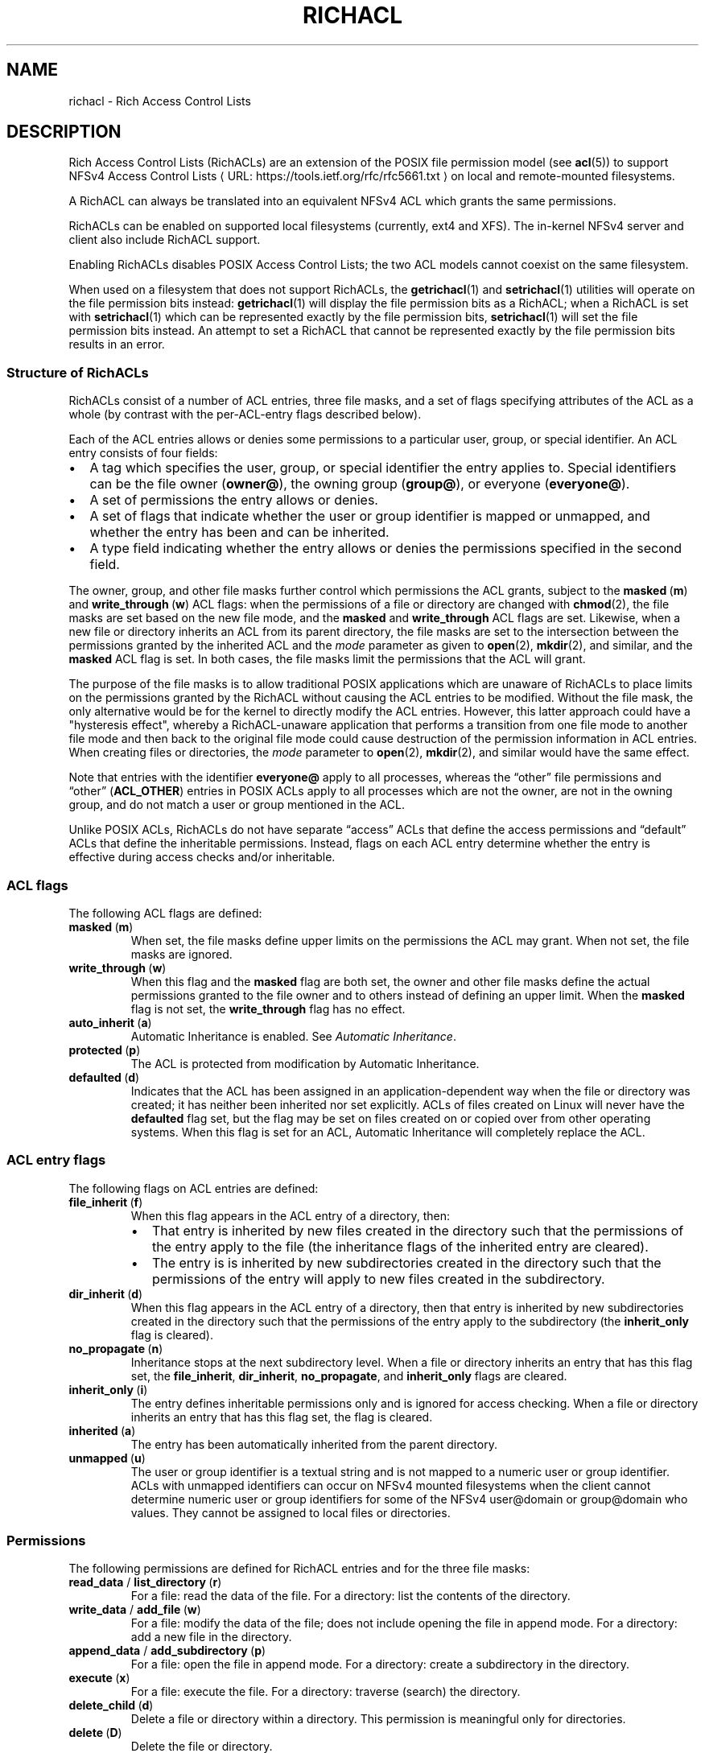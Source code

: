 .\"
.\" RichACL Manual Pages
.\"
.\" Copyright (C) 2015,2016  Red Hat, Inc.
.\" Written by Andreas Gruenbacher <agruenba@redhat.com>
.\" This is free documentation; you can redistribute it and/or
.\" modify it under the terms of the GNU General Public License as
.\" published by the Free Software Foundation; either version 2 of
.\" the License, or (at your option) any later version.
.\"
.\" The GNU General Public License's references to "object code"
.\" and "executables" are to be interpreted as the output of any
.\" document formatting or typesetting system, including
.\" intermediate and printed output.
.\"
.\" This manual is distributed in the hope that it will be useful,
.\" but WITHOUT ANY WARRANTY; without even the implied warranty of
.\" MERCHANTABILITY or FITNESS FOR A PARTICULAR PURPOSE.  See the
.\" GNU General Public License for more details.
.\"
.\" You should have received a copy of the GNU General Public
.\" License along with this manual.  If not, see
.\" <http://www.gnu.org/licenses/>.
.\"
.de URL
\\$2 \(laURL: \\$1 \(ra\\$3
..
.if \n[.g] .mso www.tmac
.TH RICHACL 7 2015-09-01 "Linux" "Rich Access Control Lists"
.SH NAME
richacl \- Rich Access Control Lists
.SH DESCRIPTION
Rich Access Control Lists (RichACLs) are an extension of the POSIX file
permission model (see
.BR acl (5))
to support
.URL https://tools.ietf.org/rfc/rfc5661.txt "NFSv4 Access Control Lists"
on local and remote-mounted filesystems.

A RichACL can always be translated into an equivalent NFSv4 ACL which grants
the same permissions.

RichACLs can be enabled on supported local filesystems (currently, ext4 and
XFS).  The in-kernel NFSv4 server and client also include RichACL support.

Enabling RichACLs disables POSIX Access Control Lists; the two ACL models
cannot coexist on the same filesystem.

When used on a filesystem that does not support RichACLs, the
.BR getrichacl (1)
and
.BR setrichacl (1)
utilities will operate on the file permission bits instead:
.BR getrichacl (1)
will display the file permission bits as a RichACL; when a RichACL
is set with
.BR setrichacl (1)
which can be represented exactly by the file permission bits,
.BR setrichacl (1)
will set the file permission bits instead.  An attempt to set a RichACL that
cannot be represented exactly by the file permission bits results in an error.

.SS Structure of RichACLs

RichACLs consist of a number of ACL entries, three file masks, and a set of
flags specifying attributes of the ACL as a whole (by contrast with the
per-ACL-entry flags described below).

Each of the ACL entries allows or denies some permissions to a particular user,
group, or special identifier. An ACL entry consists of four fields:

.IP \(bu 2
A tag which specifies the user, group, or special identifier the entry applies
to.  Special identifiers can be the file owner
.RB ( owner@ ),
the owning group
.RB ( group@ ),
or everyone
.RB ( everyone@ ).
.IP \(bu
A set of permissions the entry allows or denies.
.IP \(bu
A set of flags that indicate whether the user or group identifier is mapped or
unmapped, and whether the entry has been and can be inherited.
.IP \(bu
A type field indicating whether the entry allows or denies the permissions
specified in the second field.
.PP
The owner, group, and other file masks further control which permissions the
ACL grants, subject to the
.BR masked "\ (" m )
and
.BR write_through "\ (" w )
ACL flags: when the permissions of a file or directory are changed with
.BR chmod (2),
the file masks are set based on the new file mode, and the
.B masked
and
.B write_through
ACL flags are set. Likewise, when a new file or directory inherits an ACL from
its parent directory, the file masks are set to the intersection between the
permissions granted by the inherited ACL and the
.I mode
parameter as given to
.BR open "(2), " mkdir (2),
and similar, and the
.B masked
ACL flag is set. In both cases, the file masks limit the permissions that the
ACL will grant.

The purpose of the file masks is to allow traditional POSIX applications which
are unaware of RichACLs to place limits on the permissions granted by the
RichACL without causing the ACL entries to be modified.  Without the file mask,
the only alternative would be for the kernel to directly modify the ACL
entries.  However, this latter approach could have a "hysteresis effect",
whereby a RichACL-unaware application that performs a transition from one file
mode to another file mode and then back to the original file mode could cause
destruction of the permission information in ACL entries.  When creating files
or directories, the
.I mode
parameter to
.BR open "(2), " mkdir (2),
and similar would have the same effect.

Note that entries with the identifier
.B everyone@
apply to all processes, whereas the \(lqother\(rq file permissions and
\(lqother\(rq (\fBACL_OTHER\fP) entries in POSIX ACLs apply to all processes
which are not the owner, are not in the owning group, and do not match a user
or group mentioned in the ACL.

Unlike POSIX ACLs, RichACLs do not have separate \(lqaccess\(rq ACLs that
define the access permissions and \(lqdefault\(rq ACLs that define the
inheritable permissions.  Instead, flags on each ACL entry determine whether
the entry is effective during access checks and/or inheritable.


.SS ACL flags

The following ACL flags are defined:

.TP
.BR masked "\ (" m )
When set, the file masks define upper limits on the permissions the ACL may
grant.  When not set, the file masks are ignored.
.TP
.BR write_through "\ (" w )
When this flag and the
.B masked
flag are both set, the owner and other file masks define the actual permissions
granted to the file owner and to others instead of defining an upper limit.
When the
.B masked
flag is not set, the
.B write_through
flag has no effect.
.TP
.BR auto_inherit "\ (" a )
Automatic Inheritance is enabled.  See
.IR "Automatic Inheritance" .
.TP
.BR protected "\ (" p )
The ACL is protected from modification by Automatic
Inheritance.
.TP
.BR defaulted "\ (" d )
Indicates that the ACL has been assigned in an application-dependent way when
the file or directory was created; it has neither been inherited nor set
explicitly. ACLs of files created on Linux will never have the
.B defaulted
flag set, but the flag may be set on files created on or copied over from
other operating systems.  When this flag is set for an ACL, Automatic
Inheritance will completely replace the ACL.

.SS ACL entry flags

The following flags on ACL entries are defined:

.TP
.BR file_inherit "\ (" f )
When this flag appears in the ACL entry of a directory, then:
.RS
.IP \(bu 2
That entry is inherited by new files created in the directory such that the
permissions of the entry apply to the file (the inheritance flags of the
inherited entry are cleared).
.IP \(bu
The entry is is inherited by new subdirectories created in the directory such
that the permissions of the entry will apply to new files created in the
subdirectory.
.RE
.TP
.BR dir_inherit "\ (" d )
When this flag appears in the ACL entry of a directory, then that entry is
inherited by new subdirectories created in the directory such that the
permissions of the entry apply to the subdirectory (the
.B inherit_only
flag is cleared).
.TP
.BR no_propagate "\ (" n )
Inheritance stops at the next subdirectory level.  When a file or directory
inherits an entry that has this flag set, the
.BR file_inherit ", " dir_inherit ", " no_propagate ", and " inherit_only
flags are cleared.
.TP
.BR inherit_only "\ (" i )
The entry defines inheritable permissions only and is ignored for access
checking.  When a file or directory inherits an entry that has this flag set,
the flag is cleared.
.TP
.BR inherited "\ (" a )
The entry has been automatically inherited from the parent directory.
.TP
.BR unmapped "\ (" u )
The user or group identifier is a textual string and is not mapped to a numeric
user or group identifier.  ACLs with unmapped identifiers can occur on NFSv4
mounted filesystems when the client cannot determine numeric user or group
identifiers for some of the NFSv4 user@domain or group@domain who values.  They
cannot be assigned to local files or directories.

.SS Permissions

The following permissions are defined for RichACL entries and for the three
file masks:

.TP
.BR read_data " / " list_directory "\ (" r )
For a file: read the data of the file.
For a directory: list the contents of the directory.
.TP
.BR write_data " / " add_file "\ (" w )
For a file: modify the data of the file; does not include opening the file in
append mode.
For a directory: add a new file in the directory.
.TP
.BR append_data " / " add_subdirectory "\ (" p )
For a file: open the file in append mode.
For a directory: create a subdirectory in the directory.
.TP
.BR execute "\ (" x )
For a file: execute the file.
For a directory: traverse (search) the directory.
.TP
.BR delete_child "\ (" d )
Delete a file or directory within a directory.  This permission is meaningful
only for directories.
.TP
.BR delete "\ (" D )
Delete the file or directory.
.TP
.BR read_attributes "\ (" a )
Read basic attributes of a file or directory (see
.BR stat (2)).
This permission is defined by NFSv4.  It is stored, but ignored.  Reading basic
attributes of files and directories is always allowed on Linux.
.TP
.BR write_attributes "\ (" A )
Change the times associated with a file or directory to an arbitrary value.
This permission is always implicitly granted to the file owner.
.TP
.BR read_acl "\ (" c )
Read the ACL of a file or directory. Like reading the basic file attributes (the
.B read_attributes
permission), reading ACLs is always allowed in Linux.
.TP
.BR write_acl "\ (" C )
Change the ACL or file mode of a file or directory.
.TP
.BR write_owner "\ (" o )
Take ownership of a file or directory.  Change the owning group of a file or
directory to a group of which the calling process is a member.
.TP
.ad l
.BR read_named_attrs "\ (" R "), " write_named_attrs "\ (" W "), " synchronize "\ (" S "), " write_retention "\ (" e "), " write_retention_hold "\ (" E )
.ad
These permissions are defined by NFSv4 and NFSv4.1.  They are stored, but ignored.
.PP
For the
.BR r ", " w ", and " p
permissions, which have different long forms for files and directories, the
.BR getrichacl (1)
utility will output the appropriate form(s) depending on the context.
The
.BR setrichacl (1)
utility will accept either form for any file type.

.SS Text form
The common textual representation of a RichACL consists of the colon-separated
fields of the ACL flags, file masks, and ACL entries in the following
format:
.TP
\fBflags:\fR\fIacl_flags\fR
The ACL flags.
.TP
\fBowner:\fR\fIperm\fR\fB::mask\fR, \fBgroup:\fR\fIperm\fR\fB::mask\fR, \fBother:\fR\fIperm\fR\fB::mask\fR
The file masks and their permissions.
.TP
\fIwho\fR\fB:\fR\fIperm\fR\fB:\fR\fIflags\fR\fB:allow\fR, \fIwho\fR\fB:\fR\fIperm\fR\fB:\fR\fIflags\fR\fB:deny\fR
For each ACL entry, who the entry applies to, the permissions of the entry, the
entry flags, and the entry type. The \fIwho\fR field is one of the following:
.RS
.IP \(bu 2
One of the special identifiers:
.BR owner@ ", " group@ ", or " everyone@ ,
.IP \(bu
A
.BR user: " or " u:
prefix followed by a user name or user ID that designates a specific user,
.IP \(bu
A
.BR group: " or " g:
prefix followed by a group name or group ID that designates a specific group.
.RE
.PP
The ACL flags, file masks, and ACL entries are comma, whitespace, or newline
separated.

Flags and permissions have single-letter as well as long forms, as listed under
.IR "ACL flags" ,
.IR "ACL entry flags" ,
and
.IR Permissions .
When the single-letter forms are used, the flags or permissions are
concatenated. When the long forms are used, the flags or permissions are
separated by slashes.  To align permissions or flags vertically, dashes can be
used for padding.

.SS Setting and modifying file permissions
The access permissions for a file can either be set by assigning an Access
Control List
.RB ( setrichacl (1))
or by changing the file mode permission bits
.RB ( chmod (1)).
In addition, a file can inherit an ACL from its parent directory at creation
time as described under
.IR "Permissions at file-creation time" .

.SS Assigning an Access Control List
When assigning an ACL to a file, unless explicitly specified, the owner, group,
and other file masks will be computed from the ACL entries as described in
the section
.IR "Computing the maximum file masks" .
The owner, group, and other file mode permission bits are then each set from
the owner, group, and other file mask as follows:
.IP \(bu 2
If the file mask includes the
.B r
permission, the read
file mode permission bit will be set.
.IP \(bu
If the file mask includes the
.B w
or
.B p
permission, the write file mode permission bit will be set.
.IP \(bu
If the file mask includes the
.B x
permission, the execute file mode permission bit will be set.
.PP
If the ACL can be represented exactly by the file mode permission bits, the
file permission bits are set to match the ACL and no ACL is stored.  (When the
ACL of a file is requested which doesn't have an ACL, the file mode permission
bits are converted into an equivalent ACL.)

.SS Changing the file mode permission bits
When changing the file mode permission bits with
.BR chmod (1),
the owner, group, and other file permission bits are set to the permission bits
in the new mode, and the owner, group, and other file masks are set based on
the new mode bits as follows:
.IP \(bu 2
If the read bit in a set of permissions is set, the
.B r
permission in the corresponding file mask will be set.
.IP \(bu
If the write bit in a set of permissions is set, the
.B w
and
.B p
permissions in the corresponding file mask will be set.
.IP \(bu
If the execute bit in a set of permissions is set, the
.B x
permission in the corresponding file mask will be set.
.PP
In addition, the
.B masked
and
.B write_through
ACL flags are set. This has the
effect of limiting the permissions granted by the ACL to the file mode
permission bits; in addition, the owner is granted the owner mode bits and
others are granted the other mode bits. If the
.B auto_inherit
flag is set, the
.B protected
flag is also set to prevent the Automatic Inheritance algorithm from modifying
the ACL.

.SS Permissions at file-creation time
When a directory has any inheritable ACL entries, the following
happens when a file or directory is created inside that directory:
.IP 1. 4
A file created inside that directory will inherit all of the ACL entries that
have the
.B file_inherit
flag set, and all inheritance-related flags in the inherited entries flag will
be cleared.

A subdirectory created inside that directory will inherit all of the ACL
entries that either have the
.B dir_inherit
flag set, or the
.B file_inherit
flag set and the
.B no_propagate
flag not set.  Entries whose
.B dir_inherit
flag is set will have their
.B inherit_only
flag cleared, and entries whose
.B dir_inherit
flag is not set will have their
.B inherit_only
flag set.  Finally, entries whose
.B no_propagate
flag is set will have all inheritance-related flags cleared.
.IP 2.
If the parent directory's ACL has the
.B auto_inherit
flag set, then the inherited ACL will have its
.B auto_inherit
flag set, and all entries will have their
.B inherited
flag set.  Otherwise, the
.B auto_inherit
and
.B inherited
flags are cleared.
.IP 3.
The three file masks are computed from the inherited ACL as described in
the section
.IR "Computing the maximum file masks" .
.IP 4.
The three sets of permissions for the owner, the group, and for others in
the \fImode\fR parameter as given to
.BR open (2),
.BR mkdir (2),
and similar are converted into sets of RichACL permissions. The correspondence
between mask flags and RichACL permission bits is described in the section
.IR "Changing the file mode permission bits" .
Any RichACL permissions not included in those sets are
removed from the owner, group, and other file masks. The file mode permission
bits are then computed from the file masks as described in the section
.IR "Assigning an Access Control List" .
The process umask (see
.BR umask (2))
is ignored.
.IP 5.
The
.B masked
ACL flag is set. The
.B write_through
ACL flag remains cleared. In addition, if the
.B auto_inherit
flag of the inherited ACL is set, the
.B protected
flag is also set to prevent the Automatic Inheritance algorithm from modifying
the ACL.
.PP
When a directory does not have inheritable ACL entries, files and directories
created inside that directory will not be assigned Access Control Lists and the
file mode permission bits will be set to (\fImode\fR\ &\ ~\fIumask\fR) where
\fImode\fR is the mode argument of the relevant system call and \fIumask\fR is
the process umask (see
.BR umask (2)).

.SS Automatic Inheritance
Automatic Inheritance is a mechanism that allows permission changes to
propagate from a directory to files and subdirectories inside that directory,
recursively.  Propagation is carried out by the process changing the directory
permissions (usually,
.BR setrichacl (1));
it happens without user intervention albeit not entirely automatically.

A significant limitation of the Automatic Inheritance feature is that this
mechanism works only as long as files are created without explicitly specifying
the file permissions to use. The standard system calls for creating files and
directories
.RB ( open (2),
.BR mkdir (2),
.BR mknod (2),
and so on) all have mandatory mode parameters which define the maximum allowed
permissions of the new files. To take account of this restriction, the
.B protected
ACL flag must be set if the
.B inherited
flag is set. This effectively disables Automatic Inheritance for that
particular file.

Notwithstanding the aforementioned limitation, Automatic Inheritance still
remains useful for network protocols like NFSv4 and SMB, which both support
creating files and directories without defining their permissions. These
protocols can implement those operations by using the standard system calls and
by then undoing the effect of applying the mode parameters.

When the ACL of a directory is changed, the following happens for each entry
(\(lqchild\(rq) inside that directory:
.IP 1. 4
If the entry is a symbolic link, skip the child.
.IP 2.
If the
.B auto_inherit
flag of the entry's ACL is not set or the
.B protected
flag is set, skip the child.
.IP 3.
With the child's ACL:
.RS 4
.IP a) 4
If the
.B defaulted
flag is set, replace the ACL with an empty ACL
with the
.B auto_inherit
flag set.
.IP b)
Delete all entries which have the
.B inherited
flag set.
.IP c)
Append all entries inherited from the parent directory according to step 1 of
the algorithm described under
.IR "Permissions at file-creation time".
Set the
.B inherited
flag of each of these entries.
.IP d)
Recompute the file masks as decribed in the section
.IR "Computing the maximum file masks" .
.RE
.IP 4.
If the child is a directory, recursively apply this algorithm.

.SS Access check algorithm

When a process requests a particular kind of access (expressed as a set of
RichACL permissions) to a file, the following algorithm determines whether the
access is granted or denied:

.IP 1. 4
If the
.B masked
ACL flag is set, then:
.RS 4
.IP a) 4
If the
.B write_through
ACL flag is set, then:
.RS 4
.IP \(bu 2
If the requesting process is the file owner, then access is granted if the
owner mask includes the requested permissions, and is otherwise denied.
.IP \(bu
If the requesting process is not the file owner and it is in the owning group or matches any ACL entries other than
.BR everyone@ ,
proceed to step b).
.IP \(bu
If the requesting process is not the file owner, is not in the owning group,
and no ACL entries other than
.B everyone@
match the process, then access is granted if the other mask includes the
requested permissions, and is otherwise denied.
.RE
.IP b)
If any of the following is true:
.RS 4
.IP \(bu 2
the requesting process is the file owner and the owner mask does not include all
requested permissions,
.IP \(bu
the requesting process is not the file owner and it is in the owning group or
matches any ACL entries other than
.BR everyone@ ,
and the group mask does not include all requested permissions,
.IP \(bu
the requesting process is not the file owner, not in the owning group, it
matches no ACL entries other than
.BR everyone@ ,
and the other mask does not include all requested permissions,
.PP
then access is denied.
.RE
.RE
.IP 2.
Upon reaching this point, the determination of whether or not access is granted
is made by scanning all ACL entries to see if one or more applicable entries
together grant a cumulative set of permissions that matches the requested
permissions or there is an applicable entry that explicitly denies one or more
of the requested permissions.  The scan of all ACL entries begins by first
initializing the set of remaining permissions (i.e., those that have not yet
been satisfied during the scan) to be the set of requested permissions. Then
the ACL entries are scanned
.IR "in order" ,
and for each entry:
.RS 4
.IP a) 4
If the
.B inherit_only
or
.B unmapped
flags are set, continue with the next ACL entry.
.IP b)
If any of the following is true:
.RS 4
.IP \(bu 2
the entry's identifier is
.B owner@
and the requesting process is the file owner,
.IP \(bu
the entry's identifier is
.B group@
and the requesting process is in the owning group,
.IP \(bu
the entry's identifier is a user and the requesting process is owned by that
user,
.IP \(bu
the entry's identifier is a group and the requesting process is a member in
that group,
.IP \(bu
the entry's identifier is
.BR everyone@ ,
.PP
then the entry matches the process; proceed to the next step. Otherwise,
continue with the next ACL entry.
.RE
.IP c)
If the entry denies any of the remaining permissions, access is denied.
.IP d)
If the entry allows any of the remaining permissions, then:
.RS 4
.IP \(bu 2
If the
.B masked
ACL flag is set and the entry's identifier is not
.B owner@
or
.BR everyone@
or is a user entry matching the file owner, remove all permissions from the
remaining permissions which are both allowed by the entry and included in the
group mask,
.IP \(bu
Otherwise, remove all permissions from the remaining permissions which are
allowed by the entry.
.RE
.RE
.IP 3.
If there are no more remaining permissions, access is allowed. Otherwise,
access is denied.
.PP
In this algorithm, a process can gain the permissions it requires by
accumulating them from multiple RichACL entries.  This is in contrast with
POSIX ACLs, where access is only granted if an ACL entry exists that matches
the requesting process and includes all the requested permissions.

.SS Computing the maximum file masks
When setting an ACL and no file masks have been explicitly specified and when
inheriting an ACL from the parent directory (as described in the section
.IR "Permissions at file-creation time" ),
the following algorithm is used for computing the file masks:

.IP 1. 4
Clear the owner, group, and other file masks. Remember which permissions have
already been processed (initially, the empty set).
.IP 2.
For each ACL entry:
.RS 4
.IP \(bu 2
If the
.B inherit_only
flag is set, skip the entry.
.IP \(bu
Otherwise, compute which permissions the entry allows or denies that have not
been processed yet (the remaining permissions).
.IP \(bu
If the entry is an
.B owner@
entry, add the remaining permissions to the owner mask for
.B allow
entries, and remove the remaining permissions from the owner mask for
.B deny
entries.
.IP \(bu
Otherwise, if the entry is an
.B everyone@
entry, proceed as with
.B owner@
entries but add or remove the remaining permissions from the owner, group, and
other file masks.
.IP \(bu
Otherwise, proceed as with
.B owner@
entries but add or remove the remaining permissions from the owner and group
file masks.
.IP \(bu
Add the entry's permissions to the processed permissions.
.RE
.PP
The resulting file masks represent the ACL as closely as possible. With these
file masks, the effective permissions that the ACL grants will be the same when
the
.B masked
flag is set as when it is not set.

.\" .SH BUGS
.SH AUTHOR
Written by Andreas Grünbacher <agruenba@redhat.com>.

Please send your bug reports, suggested features and comments to the above address.

.SH CONFORMING TO
Rich Access Control Lists are Linux-specific.
.SH SEE ALSO
.BR chmod (1),
.BR getrichacl (1),
.BR ls (1),
.BR setrichacl (1)
.BR stat (2),
.BR umask (2),
.BR acl (5)
.\" librichacl
